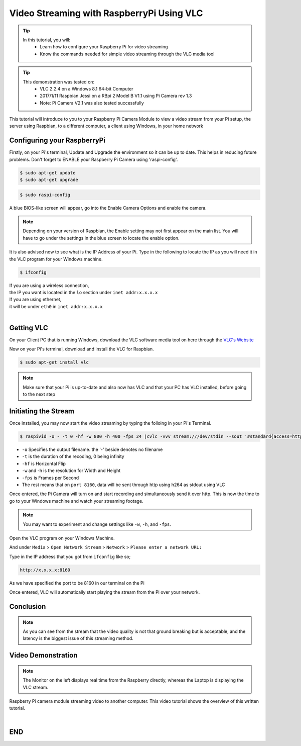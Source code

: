 
.. _video-streaming:

==========================================
Video Streaming with RaspberryPi Using VLC
==========================================

.. tip ::

   In this tutorial, you will:	
	* Learn how to configure your Raspberry Pi for video streaming
	* Know the commands needed for simple video streaming through the VLC media tool


.. tip ::
	
	 This demonstration was tested on:
		* VLC 2.2.4 on a Windows 8.1 64-bit Computer
		* 2017/1/11 Raspbian Jessi on a RBpi 2 Model B V1.1 using Pi Camera rev 1.3
		* Note: Pi Camera V2.1 was also tested successfully
	


This tutorial will introduce to you to your Raspberry Pi Camera Module to view a video stream from your Pi setup, the server using Raspbian, to a different computer, a client using Windows, in your home network

.. image:: images/raspberrypi2.jpg
    :align: center

Configuring your RaspberryPi
=============================

Firstly, on your Pi's terminal, Update and Upgrade the environment so it can be up to date. This helps in reducing future problems. Don't forget to ENABLE your Raspberry Pi Camera using 'raspi-config'.

.. code-block:: bash

    $ sudo apt-get update    
    $ sudo apt-get upgrade

.. code-block:: bash

    $ sudo raspi-config

A blue BIOS-like screen will appear, go into the Enable Camera Options and enable the camera.

.. image:: images/Blue1.png
    :align: center

.. image:: images/Blue2.png
    :align: center


.. NOTE::
	Depending on your version of Raspbian, the Enable setting may not first appear on the main list. You will have to go under the settings in the blue screen to locate the enable option.

It is also advised now to see what is the IP Address of your Pi.
Type in the following to locate the IP as you will need it in the VLC program for your Windows machine.

.. code-block:: bash

    $ ifconfig


| If you are using a wireless connection,
| the IP you want is located in the ``lo`` section under ``inet addr:x.x.x.x``
| If you are using ethernet, 
| it will be under ``eth0`` in ``inet addr:x.x.x.x``
|



Getting VLC
=========== 

On your Client PC that is running Windows, download the VLC software media tool on here through the `VLC's Website <http://www.videolan.org/vlc/index.html>`_

Now on your Pi's terminal, download and install the VLC for Raspbian.

.. code-block:: bash

	$ sudo apt-get install vlc
.. NOTE::
	Make sure that your Pi is up-to-date and also now has VLC
	and that your PC has VLC installed, before going to the next step


Initiating the Stream
=====================


Once installed, you may now start the video streaming by typing the folloing in your Pi's Terminal.

.. code-block:: bash

	$ raspivid -o - -t 0 -hf -w 800 -h 400 -fps 24 |cvlc -vvv stream:///dev/stdin --sout '#standard{access=http,mux=ts,dst=:8160}' :demux=h264


*	``-o`` Specifies the output filename. the '-' beside denotes no filename
*	``-t`` is the duration of the recoding, 0 being infinity
*	``-hf`` is Horizontal Flip
*	``-w`` and -h is the resolution for Width and Height
*	``-fps`` is Frames per Second
*	The rest means that on ``port 8160``, data will be sent through http using h264 as stdout using VLC

Once entered, the Pi Camera will turn on and start recording and simultaneously send it over http. 
This is now the time to go to your Windows machine and watch your streaming footage.

.. NOTE::
	You may want to experiment and change settings like ``-w``, ``-h``, and ``-fps``.


Open the VLC program on your Windows Machine.

And under ``Media`` > ``Open Network Stream`` > ``Network`` > ``Please enter a network URL:``

Type in the IP address that you got from ``ifconfig`` like so;

.. image:: images/vlc.png
    :align: center

.. code-block:: bash

	http://x.x.x.x:8160



As we have specified the port to be 8160 in our terminal on the Pi

Once entered, VLC will automatically start playing the stream from the Pi over your network.

Conclusion
==========

.. NOTE::
	As you can see from the stream that the video quality is not that ground breaking but is acceptable, and the latency is the biggest issue of this streaming method.

Video Demonstration
===================

.. raw:: html 

  	 <video width="640" controls src="video/test.mp4"></video> 


.. NOTE::
	The Monitor on the left displays real time from the Raspberry directly, whereas the Laptop is displaying the VLC stream.


Raspberry Pi camera module streaming video to another computer.
This video tutorial shows the overview of this written tutorial.

.. youtube:: JjPsW-7FUng
|

END
===

